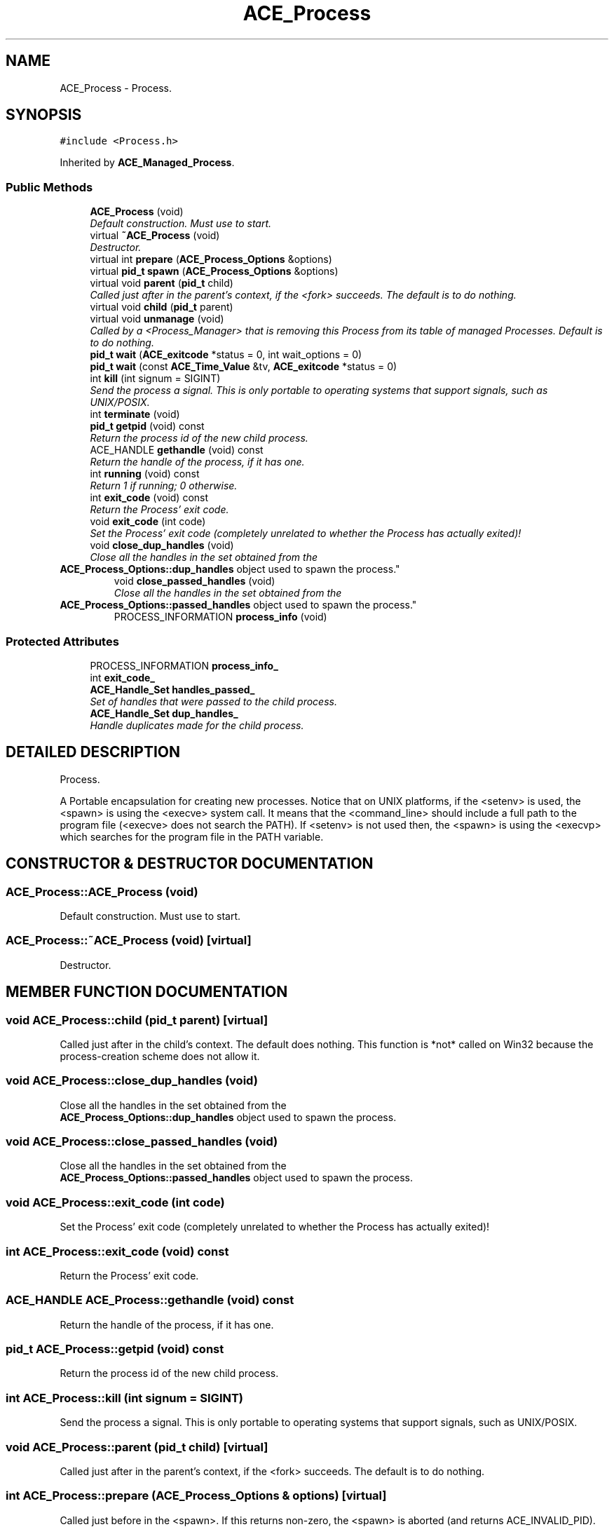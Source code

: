 .TH ACE_Process 3 "5 Oct 2001" "ACE" \" -*- nroff -*-
.ad l
.nh
.SH NAME
ACE_Process \- Process. 
.SH SYNOPSIS
.br
.PP
\fC#include <Process.h>\fR
.PP
Inherited by \fBACE_Managed_Process\fR.
.PP
.SS Public Methods

.in +1c
.ti -1c
.RI "\fBACE_Process\fR (void)"
.br
.RI "\fIDefault construction. Must use  to start.\fR"
.ti -1c
.RI "virtual \fB~ACE_Process\fR (void)"
.br
.RI "\fIDestructor.\fR"
.ti -1c
.RI "virtual int \fBprepare\fR (\fBACE_Process_Options\fR &options)"
.br
.ti -1c
.RI "virtual \fBpid_t\fR \fBspawn\fR (\fBACE_Process_Options\fR &options)"
.br
.ti -1c
.RI "virtual void \fBparent\fR (\fBpid_t\fR child)"
.br
.RI "\fICalled just after  in the parent's context, if the <fork> succeeds. The default is to do nothing.\fR"
.ti -1c
.RI "virtual void \fBchild\fR (\fBpid_t\fR parent)"
.br
.ti -1c
.RI "virtual void \fBunmanage\fR (void)"
.br
.RI "\fICalled by a <Process_Manager> that is removing this Process from its table of managed Processes. Default is to do nothing.\fR"
.ti -1c
.RI "\fBpid_t\fR \fBwait\fR (\fBACE_exitcode\fR *status = 0, int wait_options = 0)"
.br
.ti -1c
.RI "\fBpid_t\fR \fBwait\fR (const \fBACE_Time_Value\fR &tv, \fBACE_exitcode\fR *status = 0)"
.br
.ti -1c
.RI "int \fBkill\fR (int signum = SIGINT)"
.br
.RI "\fISend the process a signal. This is only portable to operating systems that support signals, such as UNIX/POSIX.\fR"
.ti -1c
.RI "int \fBterminate\fR (void)"
.br
.ti -1c
.RI "\fBpid_t\fR \fBgetpid\fR (void) const"
.br
.RI "\fIReturn the process id of the new child process.\fR"
.ti -1c
.RI "ACE_HANDLE \fBgethandle\fR (void) const"
.br
.RI "\fIReturn the handle of the process, if it has one.\fR"
.ti -1c
.RI "int \fBrunning\fR (void) const"
.br
.RI "\fIReturn 1 if running; 0 otherwise.\fR"
.ti -1c
.RI "int \fBexit_code\fR (void) const"
.br
.RI "\fIReturn the Process' exit code.\fR"
.ti -1c
.RI "void \fBexit_code\fR (int code)"
.br
.RI "\fISet the Process' exit code (completely unrelated to whether the Process has actually exited)!\fR"
.ti -1c
.RI "void \fBclose_dup_handles\fR (void)"
.br
.RI "\fIClose all the handles in the set obtained from the 
.TP
 \fBACE_Process_Options::dup_handles\fR object used to spawn the process.\fR"
.ti -1c
.RI "void \fBclose_passed_handles\fR (void)"
.br
.RI "\fIClose all the handles in the set obtained from the 
.TP
 \fBACE_Process_Options::passed_handles\fR object used to spawn the process.\fR"
.ti -1c
.RI "PROCESS_INFORMATION \fBprocess_info\fR (void)"
.br
.in -1c
.SS Protected Attributes

.in +1c
.ti -1c
.RI "PROCESS_INFORMATION \fBprocess_info_\fR"
.br
.ti -1c
.RI "int \fBexit_code_\fR"
.br
.ti -1c
.RI "\fBACE_Handle_Set\fR \fBhandles_passed_\fR"
.br
.RI "\fISet of handles that were passed to the child process.\fR"
.ti -1c
.RI "\fBACE_Handle_Set\fR \fBdup_handles_\fR"
.br
.RI "\fIHandle duplicates made for the child process.\fR"
.in -1c
.SH DETAILED DESCRIPTION
.PP 
Process.
.PP
.PP
 A Portable encapsulation for creating new processes. Notice that on UNIX platforms, if the <setenv> is used, the <spawn> is using the <execve> system call. It means that the <command_line> should include a full path to the program file (<execve> does not search the PATH). If <setenv> is not used then, the <spawn> is using the <execvp> which searches for the program file in the PATH variable. 
.PP
.SH CONSTRUCTOR & DESTRUCTOR DOCUMENTATION
.PP 
.SS ACE_Process::ACE_Process (void)
.PP
Default construction. Must use  to start.
.PP
.SS ACE_Process::~ACE_Process (void)\fC [virtual]\fR
.PP
Destructor.
.PP
.SH MEMBER FUNCTION DOCUMENTATION
.PP 
.SS void ACE_Process::child (\fBpid_t\fR parent)\fC [virtual]\fR
.PP
Called just after  in the child's context. The default does nothing. This function is *not* called on Win32 because the process-creation scheme does not allow it. 
.SS void ACE_Process::close_dup_handles (void)
.PP
Close all the handles in the set obtained from the 
.TP
 \fBACE_Process_Options::dup_handles\fR object used to spawn the process.
.PP
.SS void ACE_Process::close_passed_handles (void)
.PP
Close all the handles in the set obtained from the 
.TP
 \fBACE_Process_Options::passed_handles\fR object used to spawn the process.
.PP
.SS void ACE_Process::exit_code (int code)
.PP
Set the Process' exit code (completely unrelated to whether the Process has actually exited)!
.PP
.SS int ACE_Process::exit_code (void) const
.PP
Return the Process' exit code.
.PP
.SS ACE_HANDLE ACE_Process::gethandle (void) const
.PP
Return the handle of the process, if it has one.
.PP
.SS \fBpid_t\fR ACE_Process::getpid (void) const
.PP
Return the process id of the new child process.
.PP
.SS int ACE_Process::kill (int signum = SIGINT)
.PP
Send the process a signal. This is only portable to operating systems that support signals, such as UNIX/POSIX.
.PP
.SS void ACE_Process::parent (\fBpid_t\fR child)\fC [virtual]\fR
.PP
Called just after  in the parent's context, if the <fork> succeeds. The default is to do nothing.
.PP
.SS int ACE_Process::prepare (\fBACE_Process_Options\fR & options)\fC [virtual]\fR
.PP
Called just before  in the <spawn>. If this returns non-zero, the <spawn> is aborted (and returns ACE_INVALID_PID). The default simply returns zero. 
.SS PROCESS_INFORMATION ACE_Process::process_info (void)
.PP
.SS int ACE_Process::running (void) const
.PP
Return 1 if running; 0 otherwise.
.PP
.SS \fBpid_t\fR ACE_Process::spawn (\fBACE_Process_Options\fR & options)\fC [virtual]\fR
.PP
Launch a new process as described by <options>. Returns the process id of the newly spawned child on success or -1 on failure. 
.SS int ACE_Process::terminate (void)
.PP
Terminate the process abruptly using . This call doesn't give the process a chance to cleanup, so use it with caution... 
.SS void ACE_Process::unmanage (void)\fC [virtual]\fR
.PP
Called by a <Process_Manager> that is removing this Process from its table of managed Processes. Default is to do nothing.
.PP
Reimplemented in \fBACE_Managed_Process\fR.
.SS \fBpid_t\fR ACE_Process::wait (const \fBACE_Time_Value\fR & tv, \fBACE_exitcode\fR * status = 0)
.PP
Timed wait for the process we've created to exit. A return value of -1 indicates that the something failed; 0 indicates that a timeout occurred. Otherwise, the child's process id is returned. If <status> != 0, it points to an integer where the function stores the child's exit status.
.PP
NOTE: on UNIX platforms this function uses <ualarm>, i.e., it overwrites any existing alarm. In addition, it steals all <SIGCHLD>s during the timeout period, which will break another  in the same process that's expecting <SIGCHLD> to kick off process reaping. 
.SS \fBpid_t\fR ACE_Process::wait (\fBACE_exitcode\fR * status = 0, int wait_options = 0)
.PP
Wait for the process we've created to exit. If <status> != 0, it points to an integer where the function store the exit status of child process to. If <wait_options> == <WNOHANG> then return 0 and don't block if the child process hasn't exited yet. A return value of -1 represents the <wait> operation failed, otherwise, the child process id is returned. 
.SH MEMBER DATA DOCUMENTATION
.PP 
.SS \fBACE_Handle_Set\fR ACE_Process::dup_handles_\fC [protected]\fR
.PP
Handle duplicates made for the child process.
.PP
.SS int ACE_Process::exit_code_\fC [protected]\fR
.PP
.SS \fBACE_Handle_Set\fR ACE_Process::handles_passed_\fC [protected]\fR
.PP
Set of handles that were passed to the child process.
.PP
.SS PROCESS_INFORMATION ACE_Process::process_info_\fC [protected]\fR
.PP


.SH AUTHOR
.PP 
Generated automatically by Doxygen for ACE from the source code.